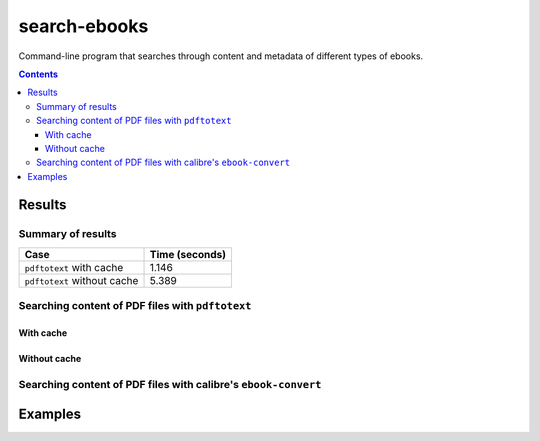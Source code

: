 =============
search-ebooks
=============

.. raw:: html

  <p align="center">
    <br> 🚧 &nbsp;&nbsp;&nbsp;<b>Work-In-Progress</b>
  </p>

Command-line program that searches through content and metadata of
different types of ebooks.

.. contents:: **Contents**
   :depth: 3
   :local:
   :backlinks: top

Results
=======
Summary of results
------------------
+-----------------------------+----------------+
|             Case            | Time (seconds) |
+=============================+================+
| ``pdftotext`` with cache    | 1.146          |
+-----------------------------+----------------+
| ``pdftotext`` without cache | 5.389          |
+-----------------------------+----------------+

Searching content of PDF files with ``pdftotext``
-------------------------------------------------
With cache
^^^^^^^^^^
Without cache
^^^^^^^^^^^^^
Searching content of PDF files with calibre's ``ebook-convert``
---------------------------------------------------------------

Examples
========
